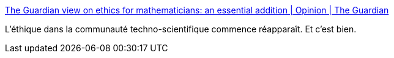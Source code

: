 :jbake-type: post
:jbake-status: published
:jbake-title: The Guardian view on ethics for mathematicians: an essential addition | Opinion | The Guardian
:jbake-tags: éthique,science,technologie,_mois_août,_année_2019
:jbake-date: 2019-08-22
:jbake-depth: ../
:jbake-uri: shaarli/1566465368000.adoc
:jbake-source: https://nicolas-delsaux.hd.free.fr/Shaarli?searchterm=https%3A%2F%2Fwww.theguardian.com%2Fcommentisfree%2F2019%2Faug%2F18%2Fthe-guardian-view-on-ethics-for-mathematicians-an-essential-addition&searchtags=%C3%A9thique+science+technologie+_mois_ao%C3%BBt+_ann%C3%A9e_2019
:jbake-style: shaarli

https://www.theguardian.com/commentisfree/2019/aug/18/the-guardian-view-on-ethics-for-mathematicians-an-essential-addition[The Guardian view on ethics for mathematicians: an essential addition | Opinion | The Guardian]

L'éthique dans la communauté techno-scientifique commence réapparaît. Et c'est bien.
